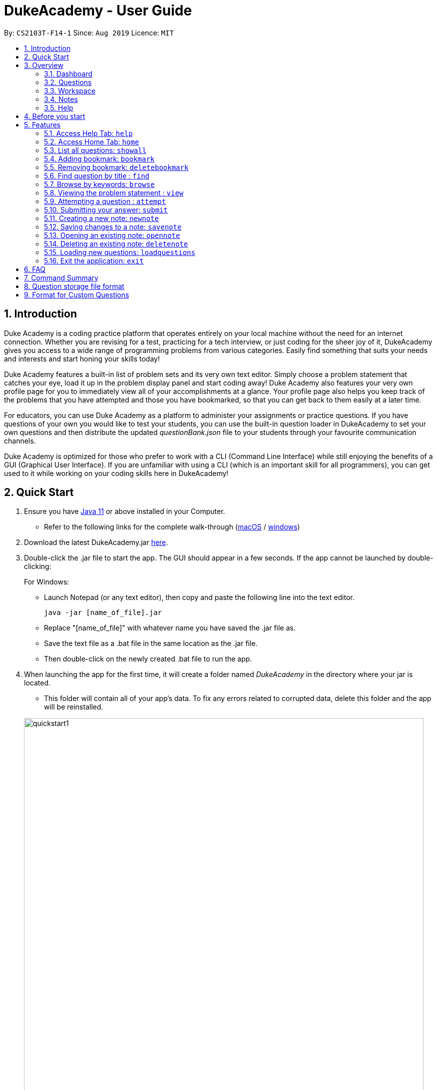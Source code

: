 = DukeAcademy - User Guide
:site-section: UserGuide
:toc:
:toc-title:
:toc-placement: preamble
:sectnums:
:imagesDir: images/userguide
:stylesDir: stylesheets
:xrefstyle: full
:experimental:
ifdef::env-github[]
:tip-caption: :bulb:
:note-caption: :information_source:
endif::[]
:repoURL: https://github.com/AY1920S1-CS2103T-F14-1/main
:Java11URL: https://www.oracle.com/technetwork/java/javase/downloads/jdk11-downloads-5066655.html
:JDKInstallationWin: https://docs.oracle.com/javase/10/install/installation-jdk-and-jre-microsoft-windows-platforms.htm#JSJIG-GUID-BCE568C9-93D3-49F4-9B0C-9DD4A3419792
:JDKInstallationMac: https://docs.oracle.com/javase/10/install/installation-jdk-and-jre-macos.htm#JSJIG-GUID-5F4A0659-BFC5-4CB9-9920-D2DEABF29894
:problemSetURL:

By: `CS2103T-F14-1`      Since: `Aug 2019`      Licence: `MIT`

== Introduction

Duke Academy is a coding practice platform that operates entirely on your local machine without the need for an internet
connection. Whether you are revising for a test, practicing for a tech interview, or just coding for the sheer joy of
it, DukeAcademy gives you access to a wide range of programming problems from various categories. Easily find something
that suits your needs and interests and start honing your skills today!

Duke Academy features a built-in list of problem sets and its very own text editor. Simply choose a problem statement
that catches your eye, load it up in the problem display panel and start coding away! Duke Academy also features your
very own profile page for you to immediately view all of your accomplishments at a glance. Your profile page also helps
you keep track of the problems that you have attempted and those you have bookmarked, so that you can get back to them
easily at a later time.

For educators, you can use Duke Academy as a platform to administer your assignments or practice questions. If you have
questions of your own you would like to test your students, you can use the built-in question loader in DukeAcademy to
set your own questions and then distribute the updated _questionBank.json_ file to your students through your favourite
communication channels.

Duke Academy is optimized for those who prefer to work with a CLI (Command Line Interface) while still enjoying the
benefits of a GUI (Graphical User Interface). If you are unfamiliar with using a CLI (which is an important skill for all
programmers), you can get used to it while working on your coding skills here in DukeAcademy!

== Quick Start

. Ensure you have link:{Java11URL}[Java 11] or above installed in your Computer.
- Refer to the following links for the complete walk-through (link:{JDKInstallationMac}[macOS] / link:{JDKInstallationWin}[windows])

. Download the latest DukeAcademy.jar link:{repoURL}/releases[here].
. Double-click the .jar file to start the app. The GUI should appear in a few seconds. If the app cannot be launched by double-clicking:
+
For Windows:

- Launch Notepad (or any text editor), then copy and paste the following line into the text editor.

 java -jar [name_of_file].jar

- Replace "[name_of_file]" with whatever name you have saved the .jar file as.
- Save the text file as a .bat file in the same location as the .jar file.
- Then double-click on the newly created .bat file to run the app.

. When launching the app for the first time, it will create a folder named _DukeAcademy_ in the directory where your jar is located.
- This folder will contain all of your app's data. To fix any errors related to corrupted data, delete this folder and the app will be reinstalled.

+
image::quickstart1.png[width="800" align="center"]
+

. Once the app is launched, you will immediately be greeted with the main User Interface of the app.

+
image::homepage_annotated.png[width="800" align="center"]
+
The User Interfaces that are important for now:

1. *Command Box*
+
This will be the field where you input all your commands. After you press the kbd:[Enter] button, your command will be executed.
+
e.g. typing *`showall`*, followed by pressing kbd:[Enter] will display all the questions in the app.
+
To find out about the commands available in Duke Academy, please visit <<Features>>.

2. *Result Box*
+
Once you have executed a command, a feedback will be displayed in this field.
+
e.g. after executing *`showall`* command, "List all questions..." will be displayed.

3. *Tab Panes*
+
Consists of 5 different tabs: _Home_, _Questions_, _Workspace_, _Notes_ and _Help_

. After executing *`showall`* in the *CommandBox*, find a question that interests you and type `attempt [Qn Index]`
  into the *CommandBox* to start your DukeAcademy experience.
+
_Note: the index of a question is the number displayed next to its title._

+
image::questionindex.png[width="800" align="center"]
+


//tag::overview[]
[[Overview]]
== Overview

The application is divided into 5 separate tabs, each one of them serving a specific purpose. You can toggle between the
different tabs by entering `tab` into the *CommandBox*.

=== Dashboard
The *Dashboard* tab contains an introduction of the application, and more importantly, a *Personal Dashboard* for you to keep track of your progress made in Duke Academy.


image::homepage.png[width="800" align="center"]


. *Completion Progress* +
   Displays the number of questions that you have completed and how close you are to the next skill tier
. *Currently attempting* +
  Displays all the questions that you are currently attempting
. *Bookmarked questions* +
  Displays all your bookmarked questions

====
*Duke Academy ranks*:

- *Novice* - 0 - 29 % {nbsp}
- *Apprentice* - 30 - 49 % {nbsp}
- *Master* 50 - 69 % {nbsp}
- *Grandmaster* - 70 - 89 % {nbsp}
- *Duke* - 90 - 100 %

====

=== Questions
The *Questions* tab contains a list of all the available questions and also a window to view your problem statements.

You can use commands such as `browse` and `find` to filter through the list of questions in order to find what you
are looking for. `browse` can lookup any keywords in titles, difficulty, description, topics, etc. `find` only finds by titles. _(View <<Features>> for more details.)_

image::questionspage.png[width="800" align="center"]

====
* To quickly see all questions, enter `showall` into the *CommandBox*.
* To view the problem statement for a question, enter `view <Qn Index>`. The problem statement will then be displayed
  on the right.
====

=== Workspace
The workspace is where you will work on the various questions.

image::workspace.png[width="800" align="center"]

. *Problem Statement Display*
+
Displays the question that you are currently attempting.

. *Program Evaluation Panel*
+
This panel displays the correctness of your program when evaluated against the pre-defined list of test cases tied to the question you are solving.
. *Editor*
+
A built-in editor for you to write your code.

====
- To submit your attempt, enter `submit` into the *CommandBox*.

- To begin your attempt on a question, enter `attempt <Qn Index>` into the *CommandBox*.

- To submit your attempt, enter `submit` into the *CommandBox*.
====

=== Notes
The notes page is where you can record notes or even sketch out some of your ideas to aid your learning process.

image::notespage.png[width="800" align="center"]

. *NotesListDisplay*
+
Displays all of the notes that you have previously created.
+

. *CurrentNoteTitle*
+
Shows the title of the note that you are currently viewing/editing.
+

. *NoteTextInput*
+
Input space for any text-based notes that you wish to record.
+

. *Sketchpad*
+
A canvas for you to draw any ideas you may have pertaining to data structures!

====
- To create a new note, enter `newnote <Title>` into the *CommandBox*

- To open an exiting note, enter `opennote <Id> into the *CommandBox*.

- The id of the note is the number that appears next to the title in the *NotesListDisplay*.

- To save any changes to your notes, enter `savenote` into the *CommandBox*.
====
//end::overview[]


=== Help
The help page is where you can get a quick summary of all of the features and commands in the application.

//tag::beforestart[]
[[BeforeStart]]
== Before you start
. The evaluator searches for a class with the class name `Main` as the entry point into your program. Please ensure
that you declare your *main method* in a class called `Main`.

. The program evaluator uses *stdin* to feed your program inputs and *stdout* to receive your program's outputs. Thus,
it is important that your program uses the `Scanner` class to read inputs and for you to print your results.

. Take note that your program is being evaluated *on your local machine* and not within a container or a virtual machine.
Thus, *do not write any code that you would not want to run on your local machine*.

. Most importantly, remember to have fun!


//end::beforestart[]

[[Features]]
== Features

====
*Command Format*

* Commands are entered into the *CommandBox*
* Words within square braces `[]` are the parameters to be supplied by you, the user.
+
e.g. in `attempt[id]`,
`id` is a parameter which can be used as `attempt 1`.

* Parameters are *compulsory*.
* Parameters with `…`​ after them can accept multiple entries.
+
e.g. `browse [category]...` can be used as
`browse easy linkedlist hashtable recursion` (i.e. 4 entries), etc.
====

=== Access Help Tab: `help`

Navigates to the *Help* Tab.

*Format:* `help`

image::help.png[width="800" align="center"]


=== Access Home Tab: `home`

Navigates to the *Home* Tab.

*Format:* `home`

image::home.png[width="800" align="center"]


=== List all questions: `showall`

Navigates to the *Questions* Tab and displays all available questions.

*Format:* `showall`

image::listallquestions.png[width="800" align="center"]

=== Adding bookmark: `bookmark`

Bookmarks a specific question.

*Format:* `bookmark [id]`

****
* The id of a question can be found next to its title.
* The bookmarked question will appear in the list of bookmarked questions located within your *Personal Dashboard*.
****

image::bookmark.png[width="800" align="center"]

=== Removing bookmark: `deletebookmark`

Removes the bookmark from a specific question.

*Format:* `deletebookmark [id]`

****
* The id of a question can be found next to its title.
* The question with the bookmark removed will disappear from the list of bookmarked questions located within your *Personal Dashboard*.
****

=== Find question by title : `find`

Searches for question of which the title contains *strictly* the keywords entered.

*Format:* `find [keyword]...`

****
* *NOTE*: This function does not work for character sequences!
+
e.g. Searching for `su` will *NOT* yield questions with titles such as `Sudoku` or `The Supreme Seven`
* The search is case insensitive.
+
e.g `recursion` will match `Recursion`.
* The order of the keywords does not matter.
+
e.g. `Fun tree` will match `tree Fun`.
* Questions with title matching at least one keyword will be displayed
+
e.g. searching for `sudoku adder` will yield questions with titles such as `Valid Sudoku` and `Two Number Adder`.
****


*Examples:*

* `find binary search tree` +
Finds and displays all questions containing the substrings "binary",  "search" and "tree" in their title.
* `find fizz buzz` +
Finds and displays all the questions containing the substrings "fizz" and "buzz" in its title, but not questions with
titles such as "fizzbuzz".


=== Browse by keywords: `browse`

Searches through all questions with the specified keyword(s). A question is listed as a search result as long as it
contains one of the keyword(s) in their _title, topics, description, status_ or _difficulty_.

*Format:* `browse [keywords]...`

****
* *NOTE*: This function does *NOT* work for character sequences!
+
e.g. Searching for `su` will not yield questions with titles that do not strictly contain the word "su", such as "super".
* The category is case insensitive.
+
e.g `easy` will match `Easy`.
+
* Typing `browse topic` would not list all topics. You can only browse by specific topics. The complete list of topics include: `ARRAY`, `LINKED_LIST`, `HASHTABLE`, `TREE`, `GRAPH`, `RECURSION`,
`DIVIDE_AND_CONQUER`, `DYNAMIC_PROGRAMMING`, `SORTING`, `OTHERS`.
****

*Examples:*

* `browse hashtable linkedlist` +
Finds and displays all questions that contain "hashtable" and "linkedlist".
* `browse number` +
Finds and displays questions that contain strictly the keyword "number".
+
Questions that do not and instead contain words
with "number" as a substring of a word in their _title, topics, description, status_ or _difficulty_ will not be displayed.


=== Viewing the problem statement : `view`

Displays the problem statement of the question.

*Format:* `view [id]`

****
* Displays the problem statement with the corresponding id.
* The id of the question can be seen next to its title.
****

image::view.png[width="800" align="center"]

*Examples:*

* `view 1` +
Displays the question with the id "1" in the right side window of the GUI, as shown in the above picture.


=== Attempting a question : `attempt`

Navigates to the *Questions* tab where you can code your solution to solve the problem statement.

*Format:* `attempt [id]`

****
* Displays the question with the corresponding id on the upper-left of the GUI.
* The *Editor* will appear on the right side for you to code your solution.
****

image::attempt.png[width=1000"]

//tag::submit[]
=== Submitting your answer: `submit`

Submits your solution.​ Your code will be compiled and run against test cases. The results will be displayed in
the *ProgramEvaluationDisplay* on the bottom left of the GUI.

*Format:* `submit`

****
* Make sure to check that your code compiles or you will receive an error message.
* Remember to import the relevant packages that you have used in your code!
****

image::submit.png[width="800" align="center"]

//end::submit[]

//tag::notes[]

=== Creating a new note: `newnote`

Navigates to the *Notes* tab and creates a new note with the given title.

*Format:* `newnote [title]`

****
* The new note will be loaded immediately into the notes tab
* You can start writing/drawing your ideas in the note text input or the sketchpad.
* Save any changes you wish to make using the `savenote` command.
****

*Examples:*

image::newnotecommand.png[width="800" align="center"]

* `newnote Linked Lists` +
Creates a new note titled "Linked Lists" and loads it into the Notes page for you to edit/view.



=== Saving changes to a note: `savenote`

Navigates to the *Notes* tab and saves any changes made to the note that you were previously viewing/editing.

*Format:* `savenote`

****
* The saved changes will be reflected the next time you open the note again.
****

//end::notes[]

=== Opening an existing note: `opennote`

Navigates to the *Notes* tab and opens the note corresponding to the id for viewing/editing.

*Format:* `opennote [id]`

****
* Be careful as there is no way to retrieve your notes once they are deleted!
****

image::opennotecommand.png[width="800" align="center"]

* `opennote 1` +
Navigates to the *Notes* page after opening the note with the id 1.

=== Deleting an existing note: `deletenote`

Navigates to the *Notes* tab and deleting the note corresponding to the id.

*Format:* `deletenote [id]`

****
* Displays the text content of the note into the note text input
* Displays the sketch of the note into the sketchpad
****

* `deletenote 1` +
Navigates to the *Notes* page after deleting the note with the id 1.

//tag::load[]
=== Loading new questions: `loadquestions`

Imports new questions into the application through a text file.

*Format:* `loadquestions [filename]`

****
* Your text file should be located in the `../DukeAcademy/newQuestions/` directory. The `DukeAcademy` folder
is located in the same directory as where you put the jar file.
* Your text file should follow the format specified at <<Custom-Questions>>.
****

*Examples:*

* `loadquestions my_problem_set.txt` +
Loads the questions from the file "my_problem_set.txt" located in the `../DukeAcademy/newQuestions/` directory.

We have prepared a dummy problem set for you to try out as shown in diagram below.

image::default_problem_set.png[width="1000"]

Type `loadquestions NewProblems.txt` (case sensitive), and
two new questions titled `Apple` and `Banana` will be loaded onto Duke Academy.
//end::load[]

=== Exit the application: `exit`

Exits the application

*Format:* `exit`

//tag::summary[]
== FAQ

*Q:* How do I transfer my own problem sets to another computer?

*A:* Copy the problem set text file into DukeAcademy’s home folder on the other computer
and repeat the ​ loadquestions​ command.

*Q:* How do I transfer data to another computer?

*A:* Install the app in the other computer and overwrite the empty data file it creates
with the file that contains the data of your previous DukeAcademy folder.

*Q:* What is the format of problem setting?

*A:* It should contain the following: problem statement, input and output files, difficulty
level, solution, as well as algorithm category. Check out <<Custom-Questions>> for detailed reference.

*Q:* What if I want to delete questions?

*A:* Currently there is no delete question feature implemented. To restore to default setting, delete the `DukeAcademy` folder located at the same directory as the `DukeAcademy.jar`, and restart the app.

== Command Summary

* Home: `home`
* List all questions: `showall`
* Adding bookmark: `bookmark [id]`
* Removing bookmark: `deletebookmark [id]`
* Find by question title: `find​ [keyword]...`
* Browse by category: ​`browse​ [keyword]...`
* View: `view​ [id]`
* Attempt a question: `attempt​ [id]`
* Submit:​ `submit`
* Load questions: ​`loadquestions​ [filename]`
* Create a new note: `newnote [title]`
* Save current note: `savenote`
* Open a note: `opennote [id]`
* Delete a note: `deletenote [id]`
* Switch tab sequentially: `tab`
* Exit: `exit`

//end::summary[]

== Question storage file format

****
* The text file is a json list of json objects representing each question.
* Each question is a json object with the following key-value pairs.
- title: a string representing the title of the question
- description: a string representing the description and preamble of the question
- tc: a list of json objects representing the list of test cases (see below for details)
* Each test case is another json object with the following key-value pairs.
- input: the input for the test case
- result: the expected result for the test case
****

//tag::customqn[]
[[Custom-Questions]]
== Format for Custom Questions
image::custom_questions.png[width="920"]

* Create a .txt file.
* The format of a question goes like follows:

```
Question::

Title::

Description::

Difficulty::

Topics::

TestCase::

Input::

Output::
```

* All inputs must be in the order stated above.

* Title, Description can be any non-empty string.

* Difficulty can only be `EASY`, `MEDIUM` or `HARD`. (Must be capitalized)

* Topics can only be `ARRAY`, `LINKED_LIST`, `HASHTABLE`, `TREE`, `GRAPH`, `RECURSION`, `DIVIDE_AND_CONQUER`, `DYNAMIC_PROGRAMMING`, `SORTING`, or `OTHERS`. (Must be capitalized)

* One question can only have one title, description and difficulty. It can have multiple topics separated by `,`. It can have multiple test cases, each begin with a `TestCase::` identifier.

* For sample questions, refer to the `../DukeAcademy/newQuestions/NewProblems.txt` file.

//end::customqn[]

